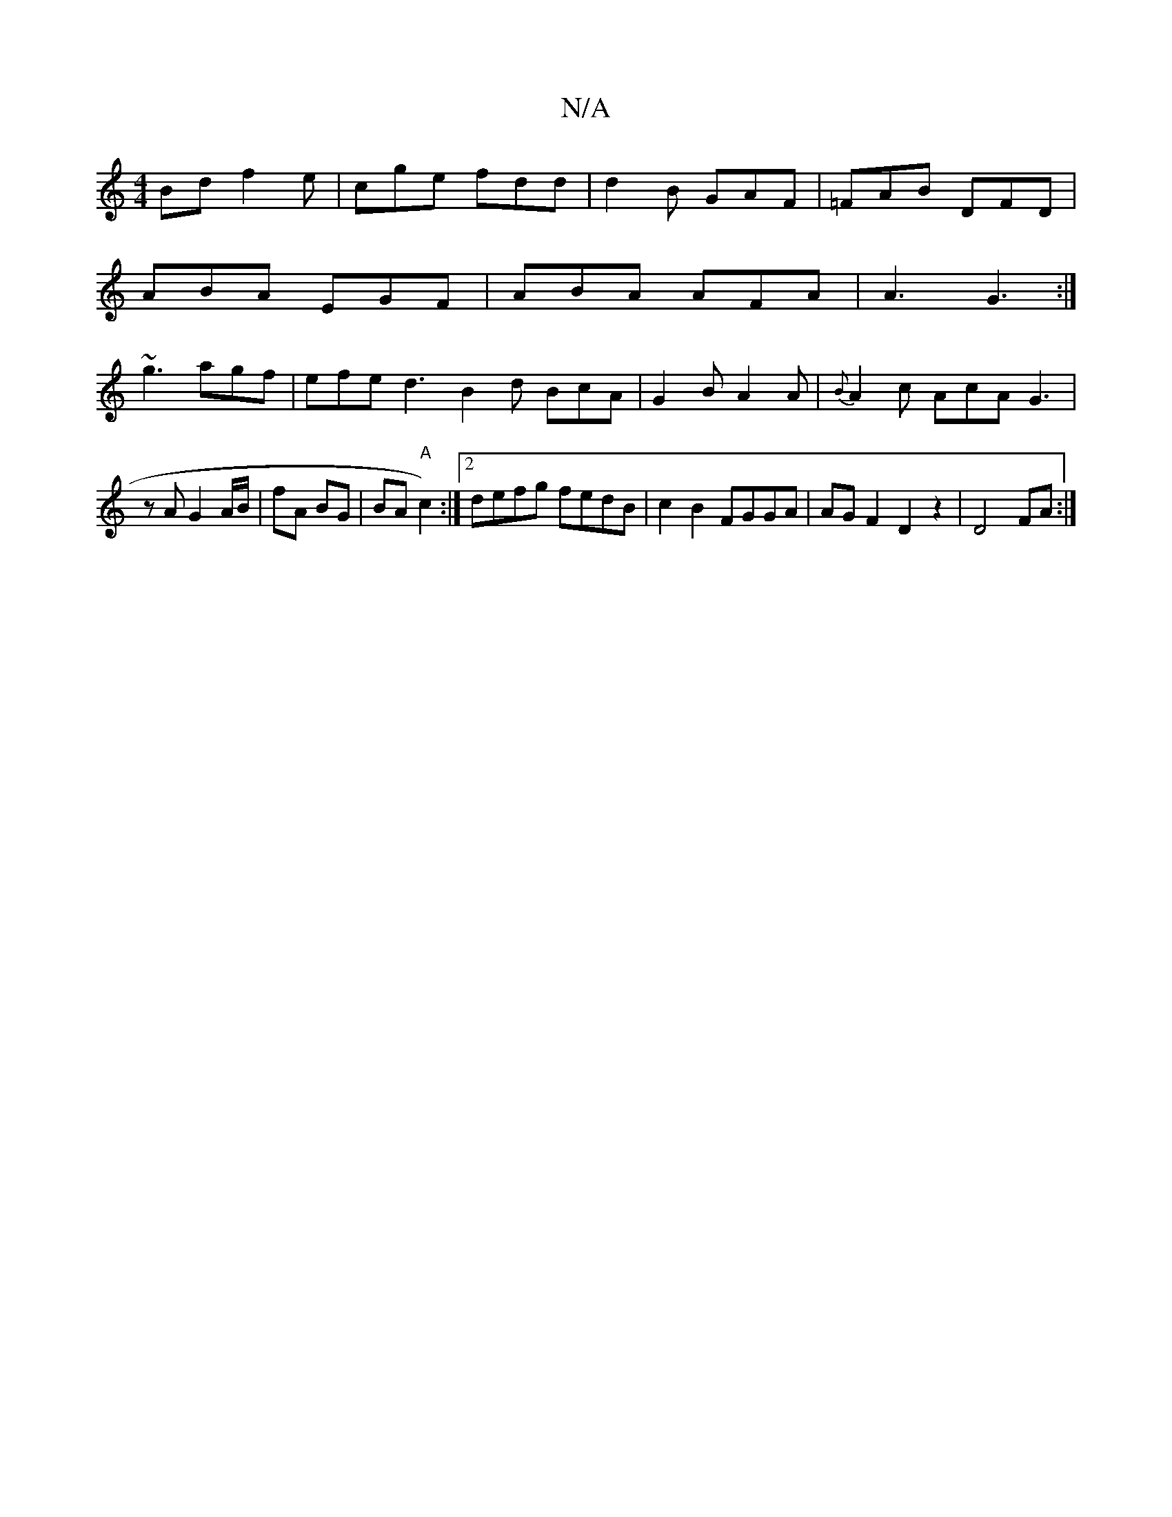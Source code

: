 X:1
T:N/A
M:4/4
R:N/A
K:Cmajor
Bd f2 e | cge fdd | d2B GAF | =FAB DFD |
ABA EGF | ABA AFA | A3 G3:|
~g3 agf | efe d3 B2d BcA | G2 B A2 A | {B}A2c AcA G3|
z A G2 A/B/ | fA BG | BA "A" c2):|2 defg fedB|c2B2 FGGA | AGF2 D2z2|D4FA :|2 